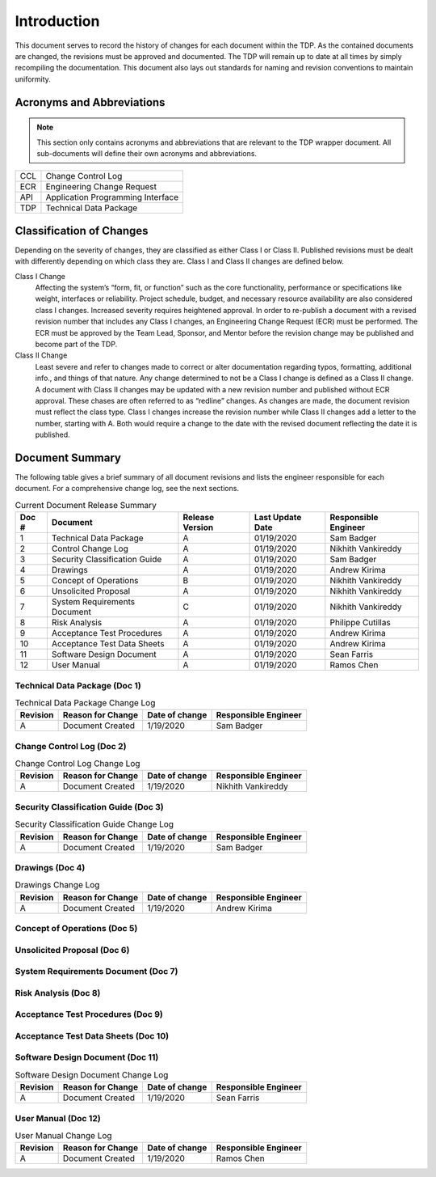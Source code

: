 ------------
Introduction
------------

This document serves to record the history of changes for each document within the TDP. As the
contained documents are changed, the revisions must be approved and documented. The TDP will
remain up to date at all times by simply recompiling the documentation. This document also lays
out standards for naming and revision conventions to maintain uniformity.

==========================
Acronyms and Abbreviations
==========================

.. note::
    This section only contains acronyms and abbreviations that are relevant to the TDP wrapper
    document. All sub-documents will define their own acronyms and abbreviations.

+-------------------+----------------------------------------------------------+
| CCL               | Change Control Log                                       |
+-------------------+----------------------------------------------------------+
| ECR               | Engineering Change Request                               |
+-------------------+----------------------------------------------------------+
| API               | Application Programming Interface                        |
+-------------------+----------------------------------------------------------+
| TDP               | Technical Data Package                                   |
+-------------------+----------------------------------------------------------+

=========================
Classification of Changes
=========================

Depending on the severity of changes, they are classified as either Class I or Class II.
Published revisions must be dealt with differently depending on which class they are. Class I and
Class II changes are defined below.

Class I Change
    Affecting the system’s “form, fit, or function” such as the
    core functionality, performance or specifications like weight, interfaces or reliability. Project
    schedule, budget, and necessary resource availability are also considered class I changes.
    Increased severity requires heightened approval. In order to re-publish a document with a
    revised revision number that includes any Class I changes, an Engineering Change Request (ECR)
    must be performed. The ECR must be approved by the Team Lead, Sponsor, and Mentor before
    the revision change may be published and become part of the TDP.

Class II Change
    Least severe and refer to changes made to correct or alter
    documentation regarding typos, formatting, additional info., and things of that nature. Any
    change determined to not be a Class I change is defined as a Class II change. A document with
    Class II changes may be updated with a new revision number and published without ECR
    approval. These chases are often referred to as “redline” changes. As changes are made, the
    document revision must reflect the class type. Class I changes
    increase the revision number while Class II changes add a letter to the number, starting with A.
    Both would require a change to the date with the revised document reflecting the date it is
    published.

================
Document Summary
================

The following table gives a brief summary of all document revisions and lists the engineer
responsible for each document. For a comprehensive change log, see the next sections.

.. table:: Current Document Release Summary

    +--------+-------------------------+-----------------+------------------+-------------+
    | Doc #  | Document                | Release Version | Last Update Date | Responsible |
    |        |                         |                 |                  | Engineer    |
    +========+=========================+=================+==================+=============+
    | 1      | Technical Data Package  | A               | 01/19/2020       | Sam Badger  |
    |        |                         |                 |                  |             |
    +--------+-------------------------+-----------------+------------------+-------------+
    | 2      | Control Change Log      | A               | 01/19/2020       | Nikhith     |
    |        |                         |                 |                  | Vankireddy  |
    +--------+-------------------------+-----------------+------------------+-------------+
    | 3      | Security Classification | A               | 01/19/2020       | Sam Badger  |
    |        | Guide                   |                 |                  |             |
    +--------+-------------------------+-----------------+------------------+-------------+
    | 4      | Drawings                | A               | 01/19/2020       | Andrew      |
    |        |                         |                 |                  | Kirima      |
    +--------+-------------------------+-----------------+------------------+-------------+
    | 5      | Concept of Operations   | B               | 01/19/2020       | Nikhith     |
    |        |                         |                 |                  | Vankireddy  |
    +--------+-------------------------+-----------------+------------------+-------------+
    | 6      | Unsolicited Proposal    | A               | 01/19/2020       | Nikhith     |
    |        |                         |                 |                  | Vankireddy  |
    +--------+-------------------------+-----------------+------------------+-------------+
    | 7      | System Requirements     | C               | 01/19/2020       | Nikhith     |
    |        | Document                |                 |                  | Vankireddy  |
    +--------+-------------------------+-----------------+------------------+-------------+
    | 8      | Risk Analysis           | A               | 01/19/2020       | Philippe    |
    |        |                         |                 |                  | Cutillas    |
    +--------+-------------------------+-----------------+------------------+-------------+
    | 9      | Acceptance Test         | A               | 01/19/2020       | Andrew      |
    |        | Procedures              |                 |                  | Kirima      |
    +--------+-------------------------+-----------------+------------------+-------------+
    | 10     | Acceptance Test Data    | A               | 01/19/2020       | Andrew      |
    |        | Sheets                  |                 |                  | Kirima      |
    +--------+-------------------------+-----------------+------------------+-------------+
    | 11     | Software Design         | A               | 01/19/2020       | Sean Farris |
    |        | Document                |                 |                  |             |
    +--------+-------------------------+-----------------+------------------+-------------+
    | 12     | User Manual             | A               | 01/19/2020       | Ramos Chen  |
    |        |                         |                 |                  |             |
    +--------+-------------------------+-----------------+------------------+-------------+


~~~~~~~~~~~~~~~~~~~~~~~~~~~~~~
Technical Data Package (Doc 1)
~~~~~~~~~~~~~~~~~~~~~~~~~~~~~~

.. table:: Technical Data Package Change Log

    +----------+--------------------------------------------------------+----------------+-------------+
    | Revision | Reason for Change                                      | Date of change | Responsible |
    |          |                                                        |                | Engineer    |
    +==========+========================================================+================+=============+
    | A        | Document Created                                       | 1/19/2020      | Sam Badger  |
    +----------+--------------------------------------------------------+----------------+-------------+

~~~~~~~~~~~~~~~~~~~~~~~~~~~~~~
Change Control Log (Doc 2)
~~~~~~~~~~~~~~~~~~~~~~~~~~~~~~

.. table:: Change Control Log Change Log

    +----------+--------------------------------------------------------+----------------+-------------+
    | Revision | Reason for Change                                      | Date of change | Responsible |
    |          |                                                        |                | Engineer    |
    +==========+========================================================+================+=============+
    | A        | Document Created                                       | 1/19/2020      | Nikhith     |
    |          |                                                        |                | Vankireddy  |
    +----------+--------------------------------------------------------+----------------+-------------+

~~~~~~~~~~~~~~~~~~~~~~~~~~~~~~~~~~~~~
Security Classification Guide (Doc 3)
~~~~~~~~~~~~~~~~~~~~~~~~~~~~~~~~~~~~~

.. table:: Security Classification Guide Change Log

    +----------+--------------------------------------------------------+----------------+-------------+
    | Revision | Reason for Change                                      | Date of change | Responsible |
    |          |                                                        |                | Engineer    |
    +==========+========================================================+================+=============+
    | A        | Document Created                                       | 1/19/2020      | Sam Badger  |
    +----------+--------------------------------------------------------+----------------+-------------+

~~~~~~~~~~~~~~~~~~~~~~~~~~~~~~~~~~~~~
Drawings (Doc 4)
~~~~~~~~~~~~~~~~~~~~~~~~~~~~~~~~~~~~~

.. table:: Drawings Change Log

    +----------+--------------------------------------------------------+----------------+-------------+
    | Revision | Reason for Change                                      | Date of change | Responsible |
    |          |                                                        |                | Engineer    |
    +==========+========================================================+================+=============+
    | A        | Document Created                                       | 1/19/2020      | Andrew      |
    |          |                                                        |                | Kirima      |
    +----------+--------------------------------------------------------+----------------+-------------+

~~~~~~~~~~~~~~~~~~~~~~~~~~~~~~
Concept of Operations (Doc 5)
~~~~~~~~~~~~~~~~~~~~~~~~~~~~~~

.. table:: Concept of Operations Change Log

    +----------+--------------------------------------------------------+----------------+-------------+
    | Revision | Reason for Change                                      | Date of change | Responsible |
    |          |                                                        |                | Engineer    |
    +==========+========================================================+================+=============+
    | A        | Document Created                                       | 9/1/2019       | Nikhith     |
	|          |                                                        |                | Vankireddy  |
    +----------+--------------------------------------------------------+----------------+-------------+
    | B        | Functionality that was built in the MVP was described  | 1/19/2020      | Nikhith     |
    |          | in depth.                                              |                | Vankireddy  |
    +----------+--------------------------------------------------------+----------------+-------------+

~~~~~~~~~~~~~~~~~~~~~~~~~~~~~~
Unsolicited Proposal (Doc 6)
~~~~~~~~~~~~~~~~~~~~~~~~~~~~~~

.. table:: Unsolicited Proposal Change Log

    +----------+--------------------------------------------------------+----------------+-------------+
    | Revision | Reason for Change                                      | Date of change | Responsible |
    |          |                                                        |                | Engineer    |
    +==========+========================================================+================+=============+
    | A        | Document Created                                       | 9/25/2019      | Nikhith     |
	|          |                                                        |                | Vankireddy  |
    +----------+--------------------------------------------------------+----------------+-------------+


~~~~~~~~~~~~~~~~~~~~~~~~~~~~~~~~~~~~
System Requirements Document (Doc 7)
~~~~~~~~~~~~~~~~~~~~~~~~~~~~~~~~~~~~

.. table:: System Requirements Document Change Log

    +----------+--------------------------------------------------------+----------------+-------------+
    | Revision | Reason for Change                                      | Date of change | Responsible |
    |          |                                                        |                | Engineer    |
    +==========+========================================================+================+=============+
    | A        | Document Created                                       | 10/10/2019     | Nikhith     |
	|          |                                                        |                | Vankireddy  |
    +----------+--------------------------------------------------------+----------------+-------------+
    | B        | Changes to terminology and System Block Diagram.       | 1/19/2020      | Nikhith     |
	|          |                                                        |                | Vankireddy  |
    +----------+--------------------------------------------------------+----------------+-------------+
    | B        | Changes to terminology and System Block Diagram.       | 1/19/2020      | Nikhith     |
	|          |                                                        |                | Vankireddy  |
    +----------+--------------------------------------------------------+----------------+-------------+

~~~~~~~~~~~~~~~~~~~~~
Risk Analysis (Doc 8)
~~~~~~~~~~~~~~~~~~~~~

.. table:: Risk Analysis Change Log

    +----------+--------------------------------------------------------+----------------+-------------+
    | Revision | Reason for Change                                      | Date of change | Responsible |
    |          |                                                        |                | Engineer    |
    +==========+========================================================+================+=============+
    | A        | Document Created                                       | 9/16/2019      | Philippe    |
	|          |                                                        |                | Cutillas    |
    +----------+--------------------------------------------------------+----------------+-------------+

~~~~~~~~~~~~~~~~~~~~~~~~~~~~~~~~~~
Acceptance Test Procedures (Doc 9)
~~~~~~~~~~~~~~~~~~~~~~~~~~~~~~~~~~

.. table:: Acceptance Test Procedures Change Log

    +----------+--------------------------------------------------------+----------------+-------------+
    | Revision | Reason for Change                                      | Date of change | Responsible |
    |          |                                                        |                | Engineer    |
    +==========+========================================================+================+=============+
    | A        | Document Created                                       | 1/19/2020      | Andrew      |
	|          |                                                        |                | Kirima      |
    +----------+--------------------------------------------------------+----------------+-------------+

~~~~~~~~~~~~~~~~~~~~~~~~~~~~~~~~~~~~
Acceptance Test Data Sheets (Doc 10)
~~~~~~~~~~~~~~~~~~~~~~~~~~~~~~~~~~~~

.. table:: Acceptance Test Data Sheets Change Log

    +----------+--------------------------------------------------------+----------------+-------------+
    | Revision | Reason for Change                                      | Date of change | Responsible |
    |          |                                                        |                | Engineer    |
    +==========+========================================================+================+=============+
    | A        | Document Created                                       | 1/19/2020      | Andrew      |
	|          |                                                        |                | Kirima      |
    +----------+--------------------------------------------------------+----------------+-------------+

~~~~~~~~~~~~~~~~~~~~~~~~~~~~~~~~~
Software Design Document (Doc 11)
~~~~~~~~~~~~~~~~~~~~~~~~~~~~~~~~~

.. table:: Software Design Document Change Log

    +----------+--------------------------------------------------------+----------------+-------------+
    | Revision | Reason for Change                                      | Date of change | Responsible |
    |          |                                                        |                | Engineer    |
    +==========+========================================================+================+=============+
    | A        | Document Created                                       | 1/19/2020      | Sean Farris |
    +----------+--------------------------------------------------------+----------------+-------------+

~~~~~~~~~~~~~~~~~~~~~
User Manual (Doc 12)
~~~~~~~~~~~~~~~~~~~~~

.. table:: User Manual Change Log

    +----------+--------------------------------------------------------+----------------+-------------+
    | Revision | Reason for Change                                      | Date of change | Responsible |
    |          |                                                        |                | Engineer    |
    +==========+========================================================+================+=============+
    | A        | Document Created                                       | 1/19/2020      | Ramos Chen  |
    +----------+--------------------------------------------------------+----------------+-------------+